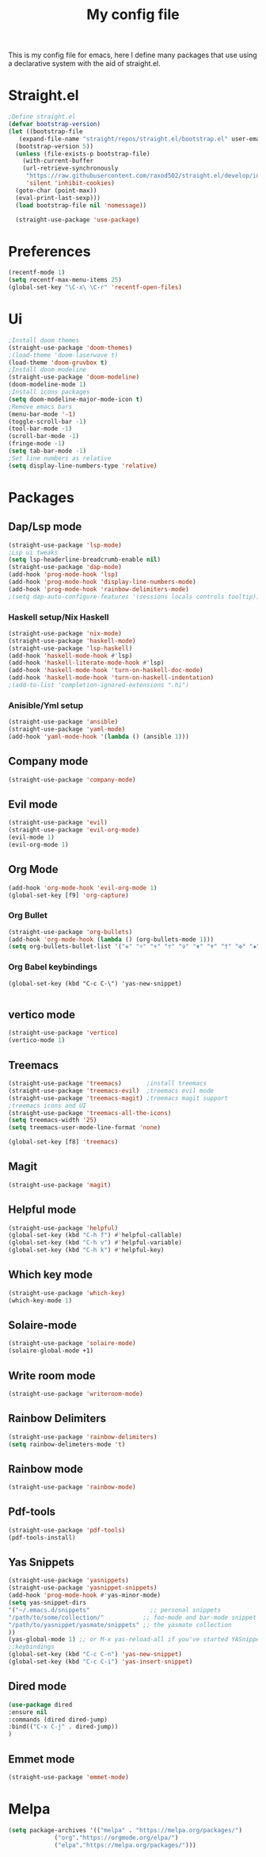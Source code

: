 #+TITLE: My config file

This is my config file for emacs, here I define many packages that use
using a declarative system with the aid of straight.el.

* Straight.el 
#+BEGIN_SRC emacs-lisp
  ;Define straight.el 
  (defvar bootstrap-version)
  (let ((bootstrap-file
	 (expand-file-name "straight/repos/straight.el/bootstrap.el" user-emacs-directory))
	(bootstrap-version 5))
    (unless (file-exists-p bootstrap-file)
      (with-current-buffer
	  (url-retrieve-synchronously
	   "https://raw.githubusercontent.com/raxod502/straight.el/develop/install.el"
	   'silent 'inhibit-cookies)
	(goto-char (point-max))
	(eval-print-last-sexp)))
    (load bootstrap-file nil 'nomessage))

    (straight-use-package 'use-package)
#+END_SRC

* Preferences
#+BEGIN_SRC emacs-lisp
  (recentf-mode 1)
  (setq recentf-max-menu-items 25)
  (global-set-key "\C-x\ \C-r" 'recentf-open-files)
#+END_SRC 

* Ui  
#+BEGIN_SRC emacs-lisp
  ;Install doom themes
  (straight-use-package 'doom-themes)
  ;(load-theme 'doom-laserwave t)
  (load-theme 'doom-gruvbox t)
  ;Install doom modeline
  (straight-use-package 'doom-modeline)
  (doom-modeline-mode 1)
  ;Install icons packages
  (setq doom-modeline-major-mode-icon t)
  ;Remove emacs bars
  (menu-bar-mode '-1)
  (toggle-scroll-bar -1)
  (tool-bar-mode -1)
  (scroll-bar-mode -1)
  (fringe-mode -1)
  (setq tab-bar-mode -1)
  ;Set line numbers as relative
  (setq display-line-numbers-type 'relative)
#+END_SRC

* Packages
** Dap/Lsp mode
#+BEGIN_SRC emacs-lisp
  (straight-use-package 'lsp-mode)
  ;Lsp ui tweaks
  (setq lsp-headerline-breadcrumb-enable nil)
  (straight-use-package 'dap-mode)
  (add-hook 'prog-mode-hook 'lsp)
  (add-hook 'prog-mode-hook 'display-line-numbers-mode)
  (add-hook 'prog-mode-hook 'rainbow-delimiters-mode)
  ;(setq dap-auto-configure-features '(sessions locals controls tooltip))
#+END_SRC
*** Haskell setup/Nix Haskell
#+BEGIN_SRC emacs-lisp
    (straight-use-package 'nix-mode)
    (straight-use-package 'haskell-mode)
    (straight-use-package 'lsp-haskell)
    (add-hook 'haskell-mode-hook #'lsp)
    (add-hook 'haskell-literate-mode-hook #'lsp)
    (add-hook 'haskell-mode-hook 'turn-on-haskell-doc-mode)
    (add-hook 'haskell-mode-hook 'turn-on-haskell-indentation)
    ;(add-to-list 'completion-ignored-extensions ".hi")
#+END_SRC   
*** Anisible/Yml setup
 #+BEGIN_SRC emacs-lisp
   (straight-use-package 'ansible)
   (straight-use-package 'yaml-mode)
   (add-hook 'yaml-mode-hook '(lambda () (ansible 1)))
 #+END_SRC
** Company mode 
#+BEGIN_SRC emacs-lisp
   (straight-use-package 'company-mode)
#+END_SRC
** Evil mode
#+BEGIN_SRC emacs-lisp
  (straight-use-package 'evil)
  (straight-use-package 'evil-org-mode)
  (evil-mode 1)
  (evil-org-mode 1)
#+END_SRC
** Org Mode 
#+BEGIN_SRC emacs-lisp
  (add-hook 'org-mode-hook 'evil-org-mode 1)
  (global-set-key [f9] 'org-capture)
#+END_SRC
*** Org Bullet
    #+begin_src emacs-lisp
    (straight-use-package 'org-bullets)
    (add-hook 'org-mode-hook (lambda () (org-bullets-mode 1)))
    (setq org-bullets-bullet-list '("✙" "♱" "♰" "☥" "✞" "✟" "✝" "†" "✠" "✚" "✜" "✛" "✢" "✣" "✤" "✥"))
    #+end_src
*** Org Babel keybindings
    #+begin_src emasc-lisp
    (global-set-key (kbd "C-c C-\") 'yas-new-snippet)

    #+end_src
** vertico mode
#+BEGIN_SRC emacs-lisp
  (straight-use-package 'vertico)
  (vertico-mode 1)
#+END_SRC
** Treemacs
#+BEGIN_SRC emacs-lisp
  (straight-use-package 'treemacs)       ;install treemacs
  (straight-use-package 'treemacs-evil)  ;treemacs evil mode
  (straight-use-package 'treemacs-magit) ;treemacs magit support
  ;treemacs icons and UI
  (straight-use-package 'treemacs-all-the-icons)
  (setq treemacs-width '25)
  (setq treemacs-user-mode-line-format 'none)

  (global-set-key [f8] 'treemacs)
#+END_SRC
** Magit
#+BEGIN_SRC emacs-lisp
  (straight-use-package 'magit)
#+END_SRC
** Helpful mode
#+BEGIN_SRC emacs-lisp
  (straight-use-package 'helpful)
  (global-set-key (kbd "C-h f") #'helpful-callable)
  (global-set-key (kbd "C-h v") #'helpful-variable)
  (global-set-key (kbd "C-h k") #'helpful-key)
#+END_SRC
** Which key mode
#+BEGIN_SRC emacs-lisp
  (straight-use-package 'which-key)
  (which-key-mode 1)
#+END_SRC
** Solaire-mode
    #+begin_src emacs-lisp
    (straight-use-package 'solaire-mode)
    (solaire-global-mode +1)
    #+end_src
** Write room mode
    #+begin_src emacs-lisp
    (straight-use-package 'writeroom-mode)
    #+end_src
** Rainbow Delimiters 
   #+begin_src emacs-lisp
    (straight-use-package 'rainbow-delimiters)
    (setq rainbow-delimeters-mode 't)
   #+end_src
** Rainbow mode
   #+begin_src emacs-lisp
   (straight-use-package 'rainbow-mode)
   #+end_src
** Pdf-tools
   #+begin_src emacs-lisp
   (straight-use-package 'pdf-tools)
   (pdf-tools-install)
   #+end_src
** Yas Snippets
   #+begin_src emacs-lisp
    (straight-use-package 'yasnippets)
    (straight-use-package 'yasnippet-snippets)
    (add-hook 'prog-mode-hook #'yas-minor-mode)
    (setq yas-snippet-dirs
    '("~/.emacs.d/snippets"                 ;; personal snippets
    "/path/to/some/collection/"           ;; foo-mode and bar-mode snippet collection
    "/path/to/yasnippet/yasmate/snippets" ;; the yasmate collection
    ))
    (yas-global-mode 1) ;; or M-x yas-reload-all if you've started YASnippet already.
    ;;keybindings
    (global-set-key (kbd "C-c C-n") 'yas-new-snippet)
    (global-set-key (kbd "C-c C-i") 'yas-insert-snippet)

   #+end_src
** Dired mode
   #+begin_src emacs-lisp
    (use-package dired
    :ensure nil
    :commands (dired dired-jump)
    :bind(("C-x C-j" . dired-jump))
    )
   #+end_src
** Emmet mode
   #+begin_src emacs-lisp
   (straight-use-package 'emmet-mode)
   #+end_src
* Melpa
  #+begin_src emacs-lisp
  (setq package-archives '(("melpa" . "https://melpa.org/packages/")
			   ("org"."https://orgmode.org/elpa/")
			   ("elpa"."https://melpa.org/packages/")))
  #+end_src
